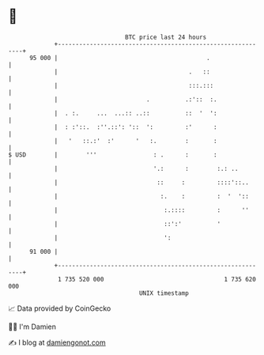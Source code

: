 * 👋

#+begin_example
                                    BTC price last 24 hours                    
                +------------------------------------------------------------+ 
         95 000 |                                          .                 | 
                |                                     .   ::                 | 
                |                                     :::.:::                | 
                |                         .          .:'::  :.               | 
                |  . :.     ...  ...:: ..::          ::  '  ':               | 
                |  : :'::.  :''.::': '::  ':         :'      :               | 
                |   '   ::.:'  :'      '   :.        :       :               | 
   $ USD        |        '''                : .      :       :               | 
                |                           '.:      :        :.: ..         | 
                |                            ::     :         ::::'::..      | 
                |                             :.    :         :  '  '::      | 
                |                              :.::::         :      ''      | 
                |                              ::':'          '              | 
                |                              ':                            | 
         91 000 |                                                            | 
                +------------------------------------------------------------+ 
                 1 735 520 000                                  1 735 620 000  
                                        UNIX timestamp                         
#+end_example
📈 Data provided by CoinGecko

🧑‍💻 I'm Damien

✍️ I blog at [[https://www.damiengonot.com][damiengonot.com]]
